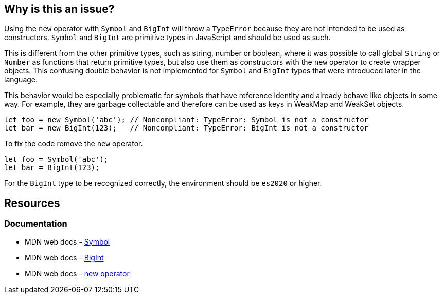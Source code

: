 == Why is this an issue?

Using the `new` operator with `Symbol` and `BigInt` will throw a `TypeError` because they are not intended to be used as constructors. `Symbol` and `BigInt` are primitive types in JavaScript and should be used as such.

This is different from the other primitive types, such as string, number or boolean, where it was possible to call global `String` or `Number` as functions that return primitive types, but also use them as constructors with the `new` operator to create wrapper objects. This confusing double behavior is not implemented for `Symbol` and `BigInt` types that were introduced later in the language.

This behavior would be especially problematic for symbols that have reference identity and already behave like objects in some way. For example, they are garbage collectable and therefore can be used as keys in WeakMap and WeakSet objects.

[source,javascript,diff-id=1,diff-type=noncompliant]
----
let foo = new Symbol('abc'); // Noncompliant: TypeError: Symbol is not a constructor
let bar = new BigInt(123);   // Noncompliant: TypeError: BigInt is not a constructor
----

To fix the code remove the `new` operator.

[source,javascript,diff-id=1,diff-type=compliant]
----
let foo = Symbol('abc');
let bar = BigInt(123);
----

For the `BigInt` type to be recognized correctly, the environment should be `es2020` or higher.

== Resources
=== Documentation

* MDN web docs - https://developer.mozilla.org/en-US/docs/Web/JavaScript/Reference/Global_Objects/Symbol/Symbol[Symbol]
* MDN web docs - https://developer.mozilla.org/en-US/docs/Web/JavaScript/Reference/Global_Objects/BigInt/BigInt[BigInt]
* MDN web docs - https://developer.mozilla.org/en-US/docs/Web/JavaScript/Reference/Operators/new[new operator]



ifdef::env-github,rspecator-view[]

'''
== Implementation Specification
(visible only on this page)

=== Message

Remove this "new" operator.


=== Highlighting

Primary: "new"

Secondary: "Symbol"


'''
== Comments And Links
(visible only on this page)

=== on 19 Jan 2017, 13:00:25 Elena Vilchik wrote:
\[~jeanchristophe.collet] Could you add to the description couple of words on what is ``++Symbol++`` is? thanks!

endif::env-github,rspecator-view[]
